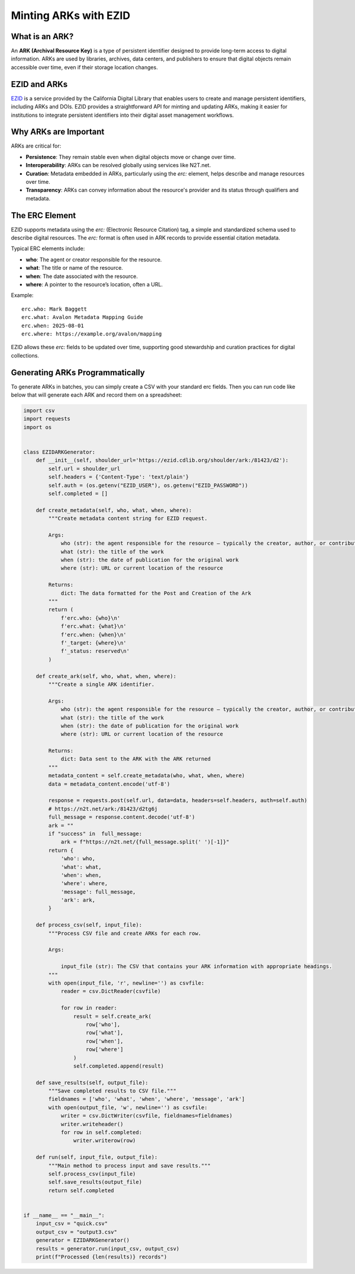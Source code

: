 ======================
Minting ARKs with EZID
======================

What is an ARK?
===============

An **ARK (Archival Resource Key)** is a type of persistent identifier designed to provide long-term access to digital information. ARKs are used by libraries, archives, data centers, and publishers to ensure that digital objects remain accessible over time, even if their storage location changes.

EZID and ARKs
=============

`EZID <https://ezid.cdlib.org/>`_ is a service provided by the California Digital Library that enables users to create and manage persistent identifiers, including ARKs and DOIs. EZID provides a straightforward API for minting and updating ARKs, making it easier for institutions to integrate persistent identifiers into their digital asset management workflows.

Why ARKs are Important
======================

ARKs are critical for:

- **Persistence**: They remain stable even when digital objects move or change over time.
- **Interoperability**: ARKs can be resolved globally using services like N2T.net.
- **Curation**: Metadata embedded in ARKs, particularly using the `erc:` element, helps describe and manage resources over time.
- **Transparency**: ARKs can convey information about the resource's provider and its status through qualifiers and metadata.

The ERC Element
===============

EZID supports metadata using the `erc:` (Electronic Resource Citation) tag, a simple and standardized schema used to describe digital resources. The `erc:` format is often used in ARK records to provide essential citation metadata. 

Typical ERC elements include:

- **who**: The agent or creator responsible for the resource.
- **what**: The title or name of the resource.
- **when**: The date associated with the resource.
- **where**: A pointer to the resource’s location, often a URL.

Example::

    erc.who: Mark Baggett
    erc.what: Avalon Metadata Mapping Guide
    erc.when: 2025-08-01
    erc.where: https://example.org/avalon/mapping

EZID allows these `erc:` fields to be updated over time, supporting good stewardship and curation practices for digital collections.

Generating ARKs Programmatically
================================

To generate ARKs in batches, you can simply create a CSV with your standard erc fields.  Then you can run code like below that will generate each ARK and record them on
a spreadsheet:

.. code-block:: python

    import csv
    import requests
    import os


    class EZIDARKGenerator:
        def __init__(self, shoulder_url='https://ezid.cdlib.org/shoulder/ark:/81423/d2'):
            self.url = shoulder_url
            self.headers = {'Content-Type': 'text/plain'}
            self.auth = (os.getenv("EZID_USER"), os.getenv("EZID_PASSWORD"))
            self.completed = []
        
        def create_metadata(self, who, what, when, where):
            """Create metadata content string for EZID request.
            
            Args:
                who (str): the agent responsible for the resource — typically the creator, author, or contributor.
                what (str): the title of the work
                when (str): the date of publication for the original work
                where (str): URL or current location of the resource

            Returns:
                dict: The data formatted for the Post and Creation of the Ark
            """
            return (
                f'erc.who: {who}\n'
                f'erc.what: {what}\n'
                f'erc.when: {when}\n'
                f'_target: {where}\n'
                f'_status: reserved\n'
            )
        
        def create_ark(self, who, what, when, where):
            """Create a single ARK identifier.
            
            Args:
                who (str): the agent responsible for the resource — typically the creator, author, or contributor.
                what (str): the title of the work
                when (str): the date of publication for the original work
                where (str): URL or current location of the resource

            Returns:
                dict: Data sent to the ARK with the ARK returned
            """
            metadata_content = self.create_metadata(who, what, when, where)
            data = metadata_content.encode('utf-8')
            
            response = requests.post(self.url, data=data, headers=self.headers, auth=self.auth)
            # https://n2t.net/ark:/81423/d2tg6j
            full_message = response.content.decode('utf-8')
            ark = ""
            if "success" in  full_message:
                ark = f"https://n2t.net/{full_message.split(' ')[-1]}"
            return {
                'who': who,
                'what': what,
                'when': when,
                'where': where,
                'message': full_message,
                'ark': ark,
            }
        
        def process_csv(self, input_file):
            """Process CSV file and create ARKs for each row.
            
            Args:

                input_file (str): The CSV that contains your ARK information with appropriate headings.
            """
            with open(input_file, 'r', newline='') as csvfile:
                reader = csv.DictReader(csvfile)
                
                for row in reader:
                    result = self.create_ark(
                        row['who'],
                        row['what'],
                        row['when'],
                        row['where']
                    )
                    self.completed.append(result)
        
        def save_results(self, output_file):
            """Save completed results to CSV file."""
            fieldnames = ['who', 'what', 'when', 'where', 'message', 'ark']
            with open(output_file, 'w', newline='') as csvfile:
                writer = csv.DictWriter(csvfile, fieldnames=fieldnames)
                writer.writeheader()
                for row in self.completed:
                    writer.writerow(row)
        
        def run(self, input_file, output_file):
            """Main method to process input and save results."""
            self.process_csv(input_file)
            self.save_results(output_file)
            return self.completed


    if __name__ == "__main__":
        input_csv = "quick.csv"
        output_csv = "output3.csv"
        generator = EZIDARKGenerator()
        results = generator.run(input_csv, output_csv)
        print(f"Processed {len(results)} records")